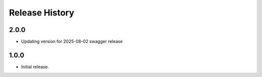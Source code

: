 .. :changelog:

Release History
===============

2.0.0
+++++
* Updating version for 2025-08-02 swagger release

1.0.0
++++++
* Initial release.